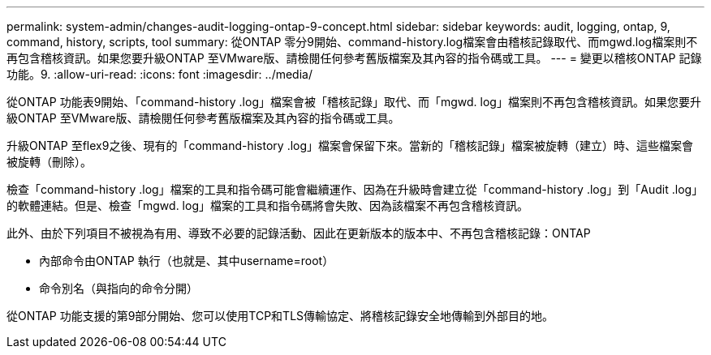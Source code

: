 ---
permalink: system-admin/changes-audit-logging-ontap-9-concept.html 
sidebar: sidebar 
keywords: audit, logging, ontap, 9, command, history, scripts, tool 
summary: 從ONTAP 零分9開始、command-history.log檔案會由稽核記錄取代、而mgwd.log檔案則不再包含稽核資訊。如果您要升級ONTAP 至VMware版、請檢閱任何參考舊版檔案及其內容的指令碼或工具。 
---
= 變更以稽核ONTAP 記錄功能。9.
:allow-uri-read: 
:icons: font
:imagesdir: ../media/


[role="lead"]
從ONTAP 功能表9開始、「command-history .log」檔案會被「稽核記錄」取代、而「mgwd. log」檔案則不再包含稽核資訊。如果您要升級ONTAP 至VMware版、請檢閱任何參考舊版檔案及其內容的指令碼或工具。

升級ONTAP 至flex9之後、現有的「command-history .log」檔案會保留下來。當新的「稽核記錄」檔案被旋轉（建立）時、這些檔案會被旋轉（刪除）。

檢查「command-history .log」檔案的工具和指令碼可能會繼續運作、因為在升級時會建立從「command-history .log」到「Audit .log」的軟體連結。但是、檢查「mgwd. log」檔案的工具和指令碼將會失敗、因為該檔案不再包含稽核資訊。

此外、由於下列項目不被視為有用、導致不必要的記錄活動、因此在更新版本的版本中、不再包含稽核記錄：ONTAP

* 內部命令由ONTAP 執行（也就是、其中username=root）
* 命令別名（與指向的命令分開）


從ONTAP 功能支援的第9部分開始、您可以使用TCP和TLS傳輸協定、將稽核記錄安全地傳輸到外部目的地。
